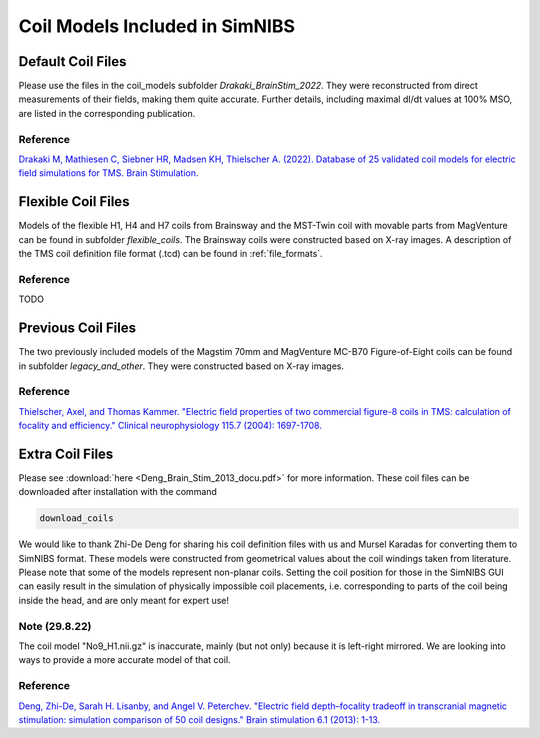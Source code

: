 .. _coil_fies:


Coil Models Included in SimNIBS
==================================


Default Coil Files
-------------------

Please use the files in the coil_models subfolder *Drakaki_BrainStim_2022*. They were reconstructed from direct measurements of their fields, making them quite accurate. Further details, including maximal dI/dt values at 100% MSO, are listed in the corresponding publication.

Reference
''''''''''

`Drakaki M, Mathiesen C, Siebner HR, Madsen KH, Thielscher A. (2022). Database of 25 validated coil models for electric field simulations for TMS. Brain Stimulation. <https://doi.org/10.1016/j.brs.2022.04.017>`_

Flexible Coil Files
-------------------

Models of the flexible H1, H4 and H7 coils from Brainsway and the MST-Twin coil with movable parts from MagVenture can be found in subfolder *flexible_coils*. The Brainsway coils were constructed based on X-ray images.
A description of the TMS coil definition file format (.tcd) can be found in :ref:`file_formats`.

Reference
''''''''''
TODO

Previous Coil Files
-------------------

The two previously included models of the Magstim 70mm and MagVenture MC-B70 Figure-of-Eight coils can be found in subfolder *legacy_and_other*. They were constructed based on X-ray images.


Reference
''''''''''

`Thielscher, Axel, and Thomas Kammer. "Electric field properties of two commercial figure-8 coils in TMS: calculation of focality and efficiency." Clinical neurophysiology 115.7 (2004): 1697-1708. <https://doi.org/10.1016/j.clinph.2004.02.019>`_


Extra Coil Files
----------------

Please see :download:`here <Deng_Brain_Stim_2013_docu.pdf>` for more information. These coil files can be downloaded after installation with the command

.. code-block::

  download_coils

We would like to thank Zhi-De Deng for sharing his coil definition files with us and Mursel Karadas for converting them to SimNIBS format.
These models were constructed from geometrical values about the coil windings taken from literature.
Please note that some of the models represent non-planar coils.
Setting the coil position for those in the SimNIBS GUI can easily result in the simulation of physically impossible coil placements,
i.e. corresponding to parts of the coil being inside the head, and are only meant for expert use!

Note (29.8.22)
''''''''''''''

The coil model "No9_H1.nii.gz" is inaccurate, mainly (but not only) because it is left-right mirrored. We are looking into ways to provide a more accurate model of that coil.


Reference
''''''''''

`Deng, Zhi-De, Sarah H. Lisanby, and Angel V. Peterchev. "Electric field depth–focality tradeoff in transcranial magnetic stimulation: simulation comparison of 50 coil designs." Brain stimulation 6.1 (2013): 1-13. <https://doi.org/10.1016/j.brs.2012.02.005>`_ 

